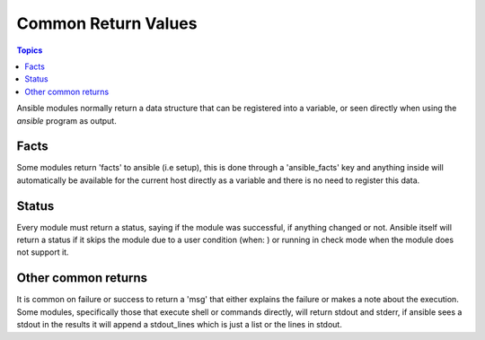Common Return Values
====================

.. contents:: Topics

Ansible modules normally return a data structure that can be registered into a variable,
or seen directly when using the `ansible` program as output.

.. _facts:

Facts
`````

Some modules return 'facts' to ansible (i.e setup), this is done through a 'ansible_facts' key and anything inside
will automatically be available for the current host directly as a variable and there is no need to
register this data.


.. _status:

Status
``````

Every module must return a status, saying if the module was successful, if anything changed or not. Ansible itself
will return a status if it skips the module due to a user condition (when: ) or running in check mode when the module
does not support it.


.. _other:

Other common returns
````````````````````

It is common on failure or success to return a 'msg' that either explains the failure or makes a note about the execution.
Some modules, specifically those that execute shell or commands directly, will return stdout and stderr, if ansible sees
a stdout in the results it will append a stdout_lines which is just a list or the lines in stdout.

.. seealso::

   :doc:`modules`
       Learn about available modules
   `GitHub modules directory <https://github.com/ansible/ansible/tree/devel/library>`_
       Browse source of core modules
   `Mailing List <http://groups.google.com/group/ansible-devel>`_
       Development mailing list
   `irc.freenode.net <http://irc.freenode.net>`_
       #ansible IRC chat channel
